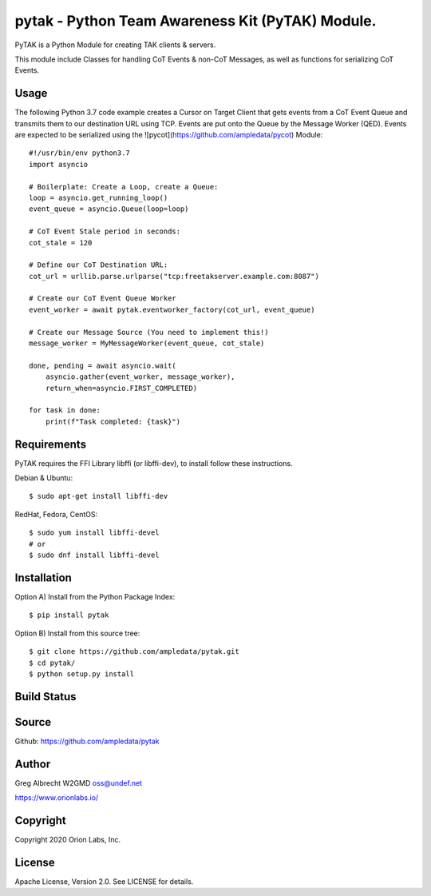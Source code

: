 pytak - Python Team Awareness Kit (PyTAK) Module.
*************************************************

PyTAK is a Python Module for creating TAK clients & servers.

This module include Classes for handling CoT Events & non-CoT Messages, as well
as functions for serializing CoT Events.

Usage
=====

The following Python 3.7 code example creates a Cursor on Target Client that
gets events from a CoT Event Queue and transmits them to our destination URL
using TCP. Events are put onto the Queue by the Message Worker (QED). Events
are expected to be serialized using the ![pycot](https://github.com/ampledata/pycot)
Module::

    #!/usr/bin/env python3.7
    import asyncio

    # Boilerplate: Create a Loop, create a Queue:
    loop = asyncio.get_running_loop()
    event_queue = asyncio.Queue(loop=loop)

    # CoT Event Stale period in seconds:
    cot_stale = 120

    # Define our CoT Destination URL:
    cot_url = urllib.parse.urlparse("tcp:freetakserver.example.com:8087")

    # Create our CoT Event Queue Worker
    event_worker = await pytak.eventworker_factory(cot_url, event_queue)

    # Create our Message Source (You need to implement this!)
    message_worker = MyMessageWorker(event_queue, cot_stale)

    done, pending = await asyncio.wait(
        asyncio.gather(event_worker, message_worker),
        return_when=asyncio.FIRST_COMPLETED)

    for task in done:
        print(f"Task completed: {task}")


Requirements
============

PyTAK requires the FFI Library libffi (or libffi-dev), to install follow these
instructions.

Debian & Ubuntu::

  $ sudo apt-get install libffi-dev

RedHat, Fedora, CentOS::

  $ sudo yum install libffi-devel
  # or
  $ sudo dnf install libffi-devel


Installation
============

Option A) Install from the Python Package Index::

    $ pip install pytak


Option B) Install from this source tree::

    $ git clone https://github.com/ampledata/pytak.git
    $ cd pytak/
    $ python setup.py install


Build Status
============

.. image:: https://travis-ci.com/ampledata/pytak.svg?branch=main
    :target: https://travis-ci.com/ampledata/pytak

Source
======
Github: https://github.com/ampledata/pytak

Author
======
Greg Albrecht W2GMD oss@undef.net

https://www.orionlabs.io/

Copyright
=========
Copyright 2020 Orion Labs, Inc.

License
=======
Apache License, Version 2.0. See LICENSE for details.
